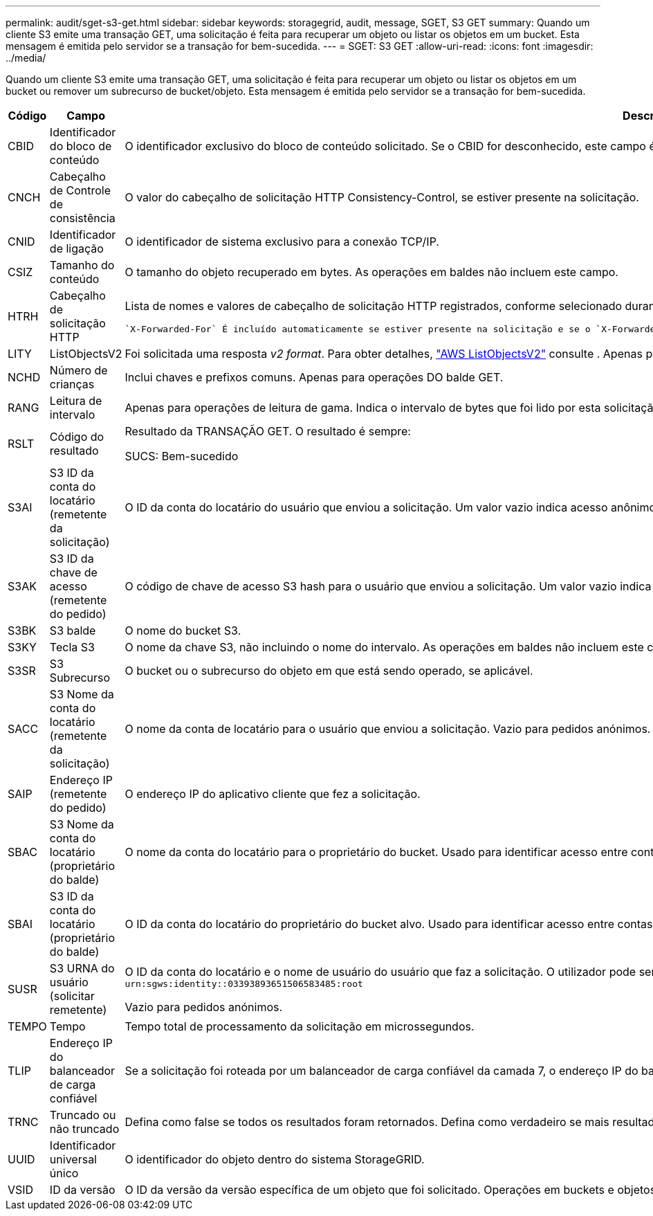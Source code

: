 ---
permalink: audit/sget-s3-get.html 
sidebar: sidebar 
keywords: storagegrid, audit, message, SGET, S3 GET 
summary: Quando um cliente S3 emite uma transação GET, uma solicitação é feita para recuperar um objeto ou listar os objetos em um bucket. Esta mensagem é emitida pelo servidor se a transação for bem-sucedida. 
---
= SGET: S3 GET
:allow-uri-read: 
:icons: font
:imagesdir: ../media/


[role="lead"]
Quando um cliente S3 emite uma transação GET, uma solicitação é feita para recuperar um objeto ou listar os objetos em um bucket ou remover um subrecurso de bucket/objeto. Esta mensagem é emitida pelo servidor se a transação for bem-sucedida.

[cols="1a,1a,4a"]
|===
| Código | Campo | Descrição 


 a| 
CBID
 a| 
Identificador do bloco de conteúdo
 a| 
O identificador exclusivo do bloco de conteúdo solicitado. Se o CBID for desconhecido, este campo é definido como 0. As operações em baldes não incluem este campo.



 a| 
CNCH
 a| 
Cabeçalho de Controle de consistência
 a| 
O valor do cabeçalho de solicitação HTTP Consistency-Control, se estiver presente na solicitação.



 a| 
CNID
 a| 
Identificador de ligação
 a| 
O identificador de sistema exclusivo para a conexão TCP/IP.



 a| 
CSIZ
 a| 
Tamanho do conteúdo
 a| 
O tamanho do objeto recuperado em bytes. As operações em baldes não incluem este campo.



 a| 
HTRH
 a| 
Cabeçalho de solicitação HTTP
 a| 
Lista de nomes e valores de cabeçalho de solicitação HTTP registrados, conforme selecionado durante a configuração.

 `X-Forwarded-For` É incluído automaticamente se estiver presente na solicitação e se o `X-Forwarded-For` valor for diferente do endereço IP do remetente da solicitação (campo de auditoria SAIP).



 a| 
LITY
 a| 
ListObjectsV2
 a| 
Foi solicitada uma resposta _v2 format_. Para obter detalhes, https://docs.aws.amazon.com/AmazonS3/latest/API/API_ListObjectsV2.html["AWS ListObjectsV2"^] consulte . Apenas para operações DO balde GET.



 a| 
NCHD
 a| 
Número de crianças
 a| 
Inclui chaves e prefixos comuns. Apenas para operações DO balde GET.



 a| 
RANG
 a| 
Leitura de intervalo
 a| 
Apenas para operações de leitura de gama. Indica o intervalo de bytes que foi lido por esta solicitação. O valor após a barra (/) mostra o tamanho de todo o objeto.



 a| 
RSLT
 a| 
Código do resultado
 a| 
Resultado da TRANSAÇÃO GET. O resultado é sempre:

SUCS: Bem-sucedido



 a| 
S3AI
 a| 
S3 ID da conta do locatário (remetente da solicitação)
 a| 
O ID da conta do locatário do usuário que enviou a solicitação. Um valor vazio indica acesso anônimo.



 a| 
S3AK
 a| 
S3 ID da chave de acesso (remetente do pedido)
 a| 
O código de chave de acesso S3 hash para o usuário que enviou a solicitação. Um valor vazio indica acesso anônimo.



 a| 
S3BK
 a| 
S3 balde
 a| 
O nome do bucket S3.



 a| 
S3KY
 a| 
Tecla S3
 a| 
O nome da chave S3, não incluindo o nome do intervalo. As operações em baldes não incluem este campo.



 a| 
S3SR
 a| 
S3 Subrecurso
 a| 
O bucket ou o subrecurso do objeto em que está sendo operado, se aplicável.



 a| 
SACC
 a| 
S3 Nome da conta do locatário (remetente da solicitação)
 a| 
O nome da conta de locatário para o usuário que enviou a solicitação. Vazio para pedidos anónimos.



 a| 
SAIP
 a| 
Endereço IP (remetente do pedido)
 a| 
O endereço IP do aplicativo cliente que fez a solicitação.



 a| 
SBAC
 a| 
S3 Nome da conta do locatário (proprietário do balde)
 a| 
O nome da conta do locatário para o proprietário do bucket. Usado para identificar acesso entre contas ou anônimo.



 a| 
SBAI
 a| 
S3 ID da conta do locatário (proprietário do balde)
 a| 
O ID da conta do locatário do proprietário do bucket alvo. Usado para identificar acesso entre contas ou anônimo.



 a| 
SUSR
 a| 
S3 URNA do usuário (solicitar remetente)
 a| 
O ID da conta do locatário e o nome de usuário do usuário que faz a solicitação. O utilizador pode ser um utilizador local ou um utilizador LDAP. Por exemplo: `urn:sgws:identity::03393893651506583485:root`

Vazio para pedidos anónimos.



 a| 
TEMPO
 a| 
Tempo
 a| 
Tempo total de processamento da solicitação em microssegundos.



 a| 
TLIP
 a| 
Endereço IP do balanceador de carga confiável
 a| 
Se a solicitação foi roteada por um balanceador de carga confiável da camada 7, o endereço IP do balanceador de carga.



 a| 
TRNC
 a| 
Truncado ou não truncado
 a| 
Defina como false se todos os resultados foram retornados. Defina como verdadeiro se mais resultados estiverem disponíveis para retornar. Apenas para operações DO balde GET.



 a| 
UUID
 a| 
Identificador universal único
 a| 
O identificador do objeto dentro do sistema StorageGRID.



 a| 
VSID
 a| 
ID da versão
 a| 
O ID da versão da versão específica de um objeto que foi solicitado. Operações em buckets e objetos em buckets não versionados não incluem este campo.

|===